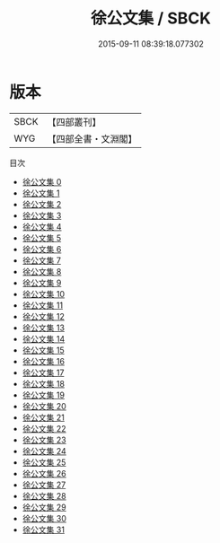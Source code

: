 #+TITLE: 徐公文集 / SBCK

#+DATE: 2015-09-11 08:39:18.077302
* 版本
 |      SBCK|【四部叢刊】  |
 |       WYG|【四部全書・文淵閣】|
目次
 - [[file:KR4d0001_000.txt][徐公文集 0]]
 - [[file:KR4d0001_001.txt][徐公文集 1]]
 - [[file:KR4d0001_002.txt][徐公文集 2]]
 - [[file:KR4d0001_003.txt][徐公文集 3]]
 - [[file:KR4d0001_004.txt][徐公文集 4]]
 - [[file:KR4d0001_005.txt][徐公文集 5]]
 - [[file:KR4d0001_006.txt][徐公文集 6]]
 - [[file:KR4d0001_007.txt][徐公文集 7]]
 - [[file:KR4d0001_008.txt][徐公文集 8]]
 - [[file:KR4d0001_009.txt][徐公文集 9]]
 - [[file:KR4d0001_010.txt][徐公文集 10]]
 - [[file:KR4d0001_011.txt][徐公文集 11]]
 - [[file:KR4d0001_012.txt][徐公文集 12]]
 - [[file:KR4d0001_013.txt][徐公文集 13]]
 - [[file:KR4d0001_014.txt][徐公文集 14]]
 - [[file:KR4d0001_015.txt][徐公文集 15]]
 - [[file:KR4d0001_016.txt][徐公文集 16]]
 - [[file:KR4d0001_017.txt][徐公文集 17]]
 - [[file:KR4d0001_018.txt][徐公文集 18]]
 - [[file:KR4d0001_019.txt][徐公文集 19]]
 - [[file:KR4d0001_020.txt][徐公文集 20]]
 - [[file:KR4d0001_021.txt][徐公文集 21]]
 - [[file:KR4d0001_022.txt][徐公文集 22]]
 - [[file:KR4d0001_023.txt][徐公文集 23]]
 - [[file:KR4d0001_024.txt][徐公文集 24]]
 - [[file:KR4d0001_025.txt][徐公文集 25]]
 - [[file:KR4d0001_026.txt][徐公文集 26]]
 - [[file:KR4d0001_027.txt][徐公文集 27]]
 - [[file:KR4d0001_028.txt][徐公文集 28]]
 - [[file:KR4d0001_029.txt][徐公文集 29]]
 - [[file:KR4d0001_030.txt][徐公文集 30]]
 - [[file:KR4d0001_031.txt][徐公文集 31]]
